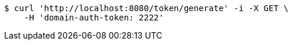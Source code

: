 [source,bash]
----
$ curl 'http://localhost:8080/token/generate' -i -X GET \
    -H 'domain-auth-token: 2222'
----